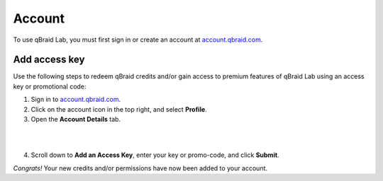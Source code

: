 .. _lab_account:

Account
========

To use qBraid Lab, you must first sign in or create an account at `account.qbraid.com <https://account.qbraid.com>`_.

Add access key
---------------

Use the following steps to redeem qBraid credits and/or gain access to premium features
of qBraid Lab using an access key or promotional code:

.. image:: ../_static/account/account_profile.png
    :align: right
    :width: 100px
    :target: javascript:void(0);

1. Sign in to `account.qbraid.com <https://account.qbraid.com>`_.

2. Click on the account icon in the top right, and select **Profile**.

3. Open the **Account Details** tab.

.. image:: ../_static/account/account_details.png
    :align: left
    :width: 300px
    :target: javascript:void(0);

|

.. |submit| image:: ../_static/account/account_access_key.png
    :width: 80%
    :target: javascript:void(0);

|

4. Scroll down to **Add an Access Key**, enter your key or promo-code, and click **Submit**. |submit|

*Congrats!* Your new credits and/or permissions have now been added to your account.

.. seealso::
    
    - `Using access codes to connect to quantum devices on qBraid | Demo <https://youtu.be/K4vb2fzmSZQ>`_
